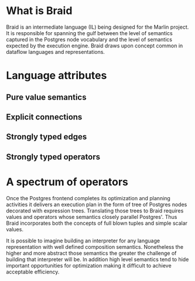 
* What is Braid
Braid is an intermediate language (IL) being designed for the Marlin project.
It is responsible for spanning the gulf between the level of semantics captured
in the Postgres node vocabulary and the level of semantics expected by the
execution engine.  Braid draws upon concept common in dataflow languages and
representations.

* Language attributes
** Pure value semantics
** Explicit connections
** Strongly typed edges
** Strongly typed operators
* A spectrum of operators
Once the Postgres frontend completes its optimization and planning activities it
delivers an execution plan in the form of tree of Postgres nodes decorated with
expression trees.  Translating those trees to Braid requires values and
operators whose semantics closely parallel Postgres'.  Thus Braid incorporates
both the concepts of full blown tuples and simple scalar values.

It is possible to imagine building an interpreter for any language
representation with well defined composition semantics.  Nonetheless the higher
and more abstract those semantics the greater the challenge of building that
interpreter will be.  In addition high level semantics tend to hide important
opportunities for optimization making it difficult to achieve acceptable
efficiency.  
